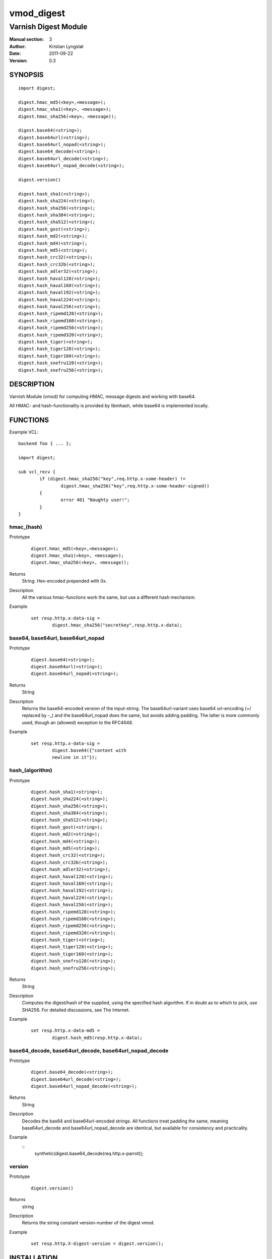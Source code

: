 ===========
vmod_digest
===========

---------------------
Varnish Digest Module
---------------------

:Manual section: 3
:Author: Kristian Lyngstøl
:Date: 2011-09-22
:Version: 0.3

SYNOPSIS
========

::

        import digest;
        
        digest.hmac_md5(<key>,<message>);
        digest.hmac_sha1(<key>, <message>);
        digest.hmac_sha256(<key>, <message));

        digest.base64(<string>);
        digest.base64url(<string>);
        digest.base64url_nopad(<string>);
        digest.base64_decode(<string>);
        digest.base64url_decode(<string>);
        digest.base64url_nopad_decode(<string>);

        digest.version()

        digest.hash_sha1(<string>);
        digest.hash_sha224(<string>);
        digest.hash_sha256(<string>);
        digest.hash_sha384(<string>);
        digest.hash_sha512(<string>);
        digest.hash_gost(<string>);
        digest.hash_md2(<string>);
        digest.hash_md4(<string>);
        digest.hash_md5(<string>);
        digest.hash_crc32(<string>);
        digest.hash_crc32b(<string>);
        digest.hash_adler32(<string>);
        digest.hash_haval128(<string>);
        digest.hash_haval160(<string>);
        digest.hash_haval192(<string>);
        digest.hash_haval224(<string>);
        digest.hash_haval256(<string>);
        digest.hash_ripemd128(<string>);
        digest.hash_ripemd160(<string>);
        digest.hash_ripemd256(<string>);
        digest.hash_ripemd320(<string>);
        digest.hash_tiger(<string>);
        digest.hash_tiger128(<string>);
        digest.hash_tiger160(<string>);
        digest.hash_snefru128(<string>);
        digest.hash_snefru256(<string>);

DESCRIPTION
===========

Varnish Module (vmod) for computing HMAC, message digests and working with
base64.

All HMAC- and hash-functionality is provided by libmhash, while base64 is
implemented locally.

FUNCTIONS
=========

Example VCL::

	backend foo { ... };

	import digest;

	sub vcl_recv {
		if (digest.hmac_sha256("key",req.http.x-some-header) !=
			digest.hmac_sha256("key",req.http.x-some-header-signed))
		{
			error 401 "Naughty user!";
		}
	}


hmac_(hash)
-----------

Prototype
        ::

	        digest.hmac_md5(<key>,<message>);
	        digest.hmac_sha1(<key>, <message>);
	        digest.hmac_sha256(<key>, <message));
Returns
        String. Hex-encoded prepended with 0x.
Description
        All the various hmac-functions work the same, but use a different
	hash mechanism.
Example
        ::

                set resp.http.x-data-sig = 
                        digest.hmac_sha256("secretkey",resp.http.x-data);

base64, base64url, base64url_nopad
----------------------------------

Prototype
        ::

                digest.base64(<string>);
                digest.base64url(<string>);
                digest.base64url_nopad(<string>);
Returns
        String
Description
        Returns the base64-encoded version of the input-string. The
        base64url-variant uses base64 url-encoding (+/ replaced by -_) and
        the base64url_nopad does the same, but avoids adding padding. The
        latter is more commonly used, though an (allowed) exception to the
        RFC4648.
Example
        ::

                set resp.http.x-data-sig = 
                        digest.base64({"content with
                        newline in it"});

hash_(algorithm)
----------------

Prototype
        ::
        
                digest.hash_sha1(<string>);
                digest.hash_sha224(<string>);
                digest.hash_sha256(<string>);
                digest.hash_sha384(<string>);
                digest.hash_sha512(<string>);
                digest.hash_gost(<string>);
                digest.hash_md2(<string>);
                digest.hash_md4(<string>);
                digest.hash_md5(<string>);
                digest.hash_crc32(<string>);
                digest.hash_crc32b(<string>);
                digest.hash_adler32(<string>);
                digest.hash_haval128(<string>);
                digest.hash_haval160(<string>);
                digest.hash_haval192(<string>);
                digest.hash_haval224(<string>);
                digest.hash_haval256(<string>);
                digest.hash_ripemd128(<string>);
                digest.hash_ripemd160(<string>);
                digest.hash_ripemd256(<string>);
                digest.hash_ripemd320(<string>);
                digest.hash_tiger(<string>);
                digest.hash_tiger128(<string>);
                digest.hash_tiger160(<string>);
                digest.hash_snefru128(<string>);
                digest.hash_snefru256(<string>);
Returns
        String
Description
        Computes the digest/hash of the supplied, using the specified hash
        algorithm. If in doubt as to which to pick, use SHA256. For
        detailed discussions, see The Internet.
Example
        ::
                
                set resp.http.x-data-md5 = 
                        digest.hash_md5(resp.http.x-data);

base64_decode, base64url_decode, base64url_nopad_decode
-------------------------------------------------------

Prototype
        ::
        
                digest.base64_decode(<string>);
                digest.base64url_decode(<string>);
                digest.base64url_nopad_decode(<string>);
Returns
        String
Description
        Decodes the bas64 and base64url-encoded strings. All functions
        treat padding the same, meaning base64url_decode and
        base64url_nopad_decode are identical, but available for consistency
        and practicality.
Example
        ::
                synthetic(digest.base64_decode(req.http.x-parrot));

version
-------

Prototype
        ::

                digest.version()
Returns
        string
Description
        Returns the string constant version-number of the digest vmod.
Example
        ::
                
                set resp.http.X-digest-version = digest.version();


INSTALLATION
============

The source tree is based on autotools to configure the building, and
does also have the necessary bits in place to do functional unit tests
using the ``varnishtest`` tool.

Building requires the Varnish header files and uses pkg-config to find
the necessary paths.

Usage::

 ./autogen.sh
 ./configure

If you have installed Varnish to a non-standard directory, call
``autogen.sh`` and ``configure`` with ``PKG_CONFIG_PATH`` pointing to
the appropriate path. For example, when varnishd configure was called
with ``--prefix=$PREFIX``, use

 PKG_CONFIG_PATH=${PREFIX}/lib/pkgconfig
 export PKG_CONFIG_PATH

Make targets:

* make - builds the vmod.
* make install - installs your vmod.
* make check - runs the unit tests in ``src/tests/*.vtc``
* make distcheck - run check and prepare a tarball of the vmod.


ACKNOWLEDGEMENTS
================

Author: Kristian Lyngstøl <kristian@varnish-software.com>, Varnish Software AS

This Vmod was written for Media Norge, Schibsted and others.

The bulk of the functionality is acquired through libmhash

Bug reports by: Magnus Hagander

HISTORY
=======

Version 0.1: Initial version, mostly feature-complete

Version 0.2: Mainly build-related cleanups, no feature-changes

Version 0.3: Handle empty/NULL strings for hashes and keys.

BUGS
====

No bugs at all!

If the key is NULL for hmac-functions, the function will fail and return
NULL itself, and do no hmac-computation at all. This should be used as an
indication of some greater flaw in your software/VCL. (I.e.: Your key
should be under your control, not user-supplied without verification).

The `base64url_nopad_decode()` and `base64url_decode()` functions do not
differ much. The exception is that nopad_decode() does not know about
padding at all, and might get confused if the input actually is padded.

SEE ALSO
========

* libmhash
* varnishd(1)
* vcl(7)
* https://github.com/varnish/libvmod-digest

COPYRIGHT
=========

This document is licensed under the same license as the
libvmod-digest project. See LICENSE for details.

* Copyright (c) 2011 Varnish Software

